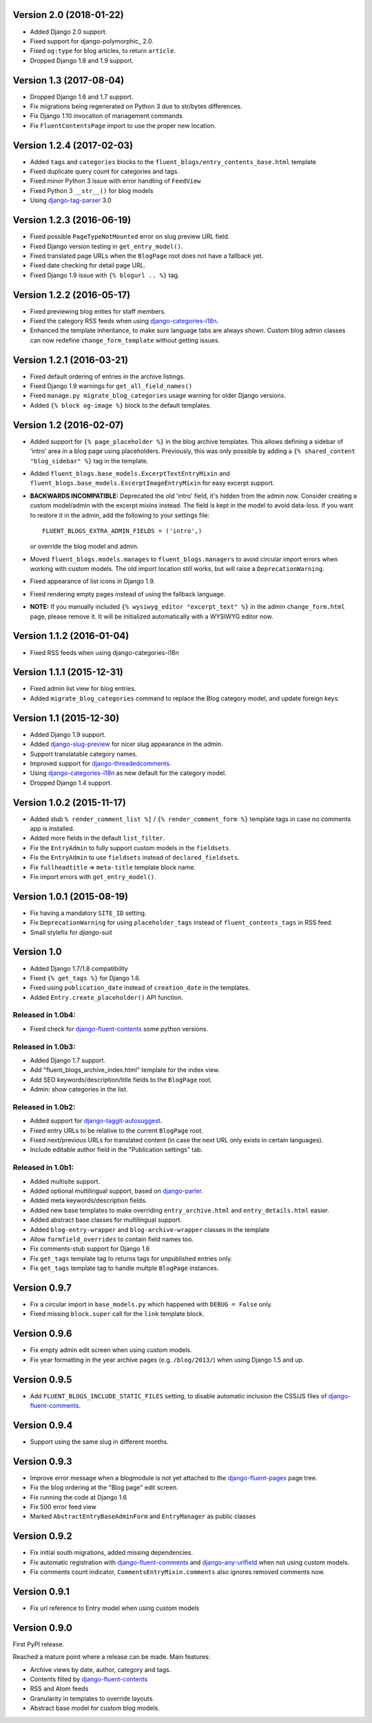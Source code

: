 Version 2.0 (2018-01-22)
------------------------

* Added Django 2.0 support.
* Fixed support for django-polymorphic_ 2.0.
* Fixed ``og:type`` for blog articles, to return ``article``.
* Dropped Django 1.8 and 1.9 support.


Version 1.3 (2017-08-04)
------------------------

* Dropped Django 1.6 and 1.7 support.
* Fix migrations being regenerated on Python 3 due to str/bytes differences.
* Fix Django 1.10 invocation of management commands
* Fix ``FluentContentsPage`` import to use the proper new location.


Version 1.2.4 (2017-02-03)
--------------------------

* Added ``tags`` and ``categories`` blocks to the ``fluent_blogs/entry_contents_base.html`` template
* Fixed duplicate query count for categories and tags.
* Fixed minor Python 3 issue with error handling of ``FeedView``
* Fixed Python 3 ``__str__()`` for blog models
* Using django-tag-parser_ 3.0


Version 1.2.3 (2016-06-19)
--------------------------

* Fixed possible ``PageTypeNotMounted`` error on slug preview URL field.
* Fixed Django version testing in ``get_entry_model()``.
* Fixed translated page URLs when the ``BlogPage`` root does not have a fallback yet.
* Fixed date checking for detail page URL.
* Fixed Django 1.9 issue with ``{% blogurl .. %}`` tag.


Version 1.2.2 (2016-05-17)
--------------------------

* Fixed previewing blog enties for staff members.
* Fixed the category RSS feeds when using django-categories-i18n_.
* Enhanced the template inheritance, to make sure language tabs are always shown.
  Custom blog admin classes can now redefine ``change_form_template`` without getting issues.


Version 1.2.1 (2016-03-21)
--------------------------

* Fixed default ordering of entries in the archive listings.
* Fixed Django 1.9 warnings for ``get_all_field_names()``
* Fixed ``manage.py migrate_blog_categories`` usage warning for older Django versions.
* Added ``{% block og-image %}`` block to the default templates.


Version 1.2 (2016-02-07)
------------------------

* Added support for ``{% page_placeholder %}`` in the blog archive templates.
  This allows defining a sidebar of 'intro' area in a blog page using placeholders.
  Previously, this was only possible by adding a ``{% shared_content "blog_sidebar" %}`` tag in the template.
* Added ``fluent_blogs.base_models.ExcerptTextEntryMixin`` and ``fluent_blogs.base_models.ExcerptImageEntryMixin`` for easy excerpt support.
* **BACKWARDS INCOMPATIBLE:** Deprecated the old 'intro' field, it's hidden from the admin now.
  Consider creating a custom model/admin with the excerpt mixins instead.
  The field is kept in the model to avoid data-loss. If you want to restore it in the admin,
  add the following to your settings file::

      FLUENT_BLOGS_EXTRA_ADMIN_FIELDS = ('intro',)

  or override the blog model and admin.

* Moved ``fluent_blogs.models.manages`` to ``fluent_blogs.managers`` to avoid circular import errors when working with custom models.
  The old import location still works, but will raise a ``DeprecationWarning``.
* Fixed appearance of list icons in Django 1.9.
* Fixed rendering empty pages instead of using the fallback language.
* **NOTE:** If you manually included ``{% wysiwyg_editor "excerpt_text" %}`` in the admin ``change_form.html`` page,
  please remove it. It will be initialized automatically with a WYSIWYG editor now.


Version 1.1.2 (2016-01-04)
--------------------------

* Fixed RSS feeds when using django-categories-i18n


Version 1.1.1 (2015-12-31)
--------------------------

* Fixed admin list view for blog entries.
* Added ``migrate_blog_categories`` command to replace the Blog category model, and update foreign keys.


Version 1.1 (2015-12-30)
------------------------

* Added Django 1.9 support.
* Added django-slug-preview_ for nicer slug appearance in the admin.
* Support translatable category names.
* Improved support for django-threadedcomments_.
* Using  django-categories-i18n_ as new default for the category model.
* Dropped Django 1.4 support.


Version 1.0.2 (2015-11-17)
--------------------------

* Added stub ``% render_comment_list %]`` / ``{% render_comment_form %}`` template tags in case no comments app is installed.
* Added more fields in the default ``list_filter``.
* Fix the ``EntryAdmin`` to fully support custom models in the ``fieldsets``.
* Fix the ``EntryAdmin`` to use ``fieldsets`` instead of ``declared_fieldsets``.
* Fix ``fullheadtitle`` => ``meta-title`` template block name.
* Fix import errors with ``get_entry_model()``.


Version 1.0.1 (2015-08-19)
--------------------------

* Fix having a mandatory ``SITE_ID`` setting.
* Fix ``DeprecationWarning`` for using ``placeholder_tags`` instead of ``fluent_contents_tags`` in RSS feed.
* Small stylefix for *django-suit*


Version 1.0
-----------

* Added Django 1.7/1.8 compatibility
* Fixed ``{% get_tags %}`` for Django 1.6.
* Fixed using ``publication_date`` instead of ``creation_date`` in the templates.
* Added ``Entry.create_placeholder()`` API function.


Released in 1.0b4:
~~~~~~~~~~~~~~~~~~

* Fixed check for django-fluent-contents_ some python versions.


Released in 1.0b3:
~~~~~~~~~~~~~~~~~~

* Added Django 1.7 support.
* Add "fluent_blogs_archive_index.html" template for the index view.
* Add SEO keywords/description/title fields to the ``BlogPage`` root.
* Admin: show categories in the list.


Released in 1.0b2:
~~~~~~~~~~~~~~~~~~

* Added support for django-taggit-autosuggest_.
* Fixed entry URLs to be relative to the current ``BlogPage`` root.
* Fixed next/previous URLs for translated content (in case the next URL only exists in certain languages).
* Include editable author field in the "Publication settings" tab.


Released in 1.0b1:
~~~~~~~~~~~~~~~~~~

* Added multisite support.
* Added optional multilingual support, based on django-parler_.
* Added meta keywords/description fields.
* Added new base templates to make overriding ``entry_archive.html`` and ``entry_details.html`` easier.
* Added abstract base classes for multilingual support.
* Added ``blog-entry-wrapper`` and ``blog-archive-wrapper`` classes in the template
* Allow ``formfield_overrides`` to contain field names too.
* Fix comments-stub support for Django 1.6
* Fix ``get_tags`` template tag to returns tags for unpublished entries only.
* Fix ``get_tags`` template tag to handle multple ``BlogPage`` instances.


Version 0.9.7
-------------

* Fix a circular import in ``base_models.py`` which happened with ``DEBUG = False`` only.
* Fixed missing ``block.super`` call for the ``link`` template block.


Version 0.9.6
-------------

* Fix empty admin edit screen when using custom models.
* Fix year formatting in the year archive pages (e.g. ``/blog/2013/``) when using Django 1.5 and up.


Version 0.9.5
-------------

* Add ``FLUENT_BLOGS_INCLUDE_STATIC_FILES`` setting, to disable automatic inclusion the CSS/JS files of django-fluent-comments_.


Version 0.9.4
-------------

* Support using the same slug in different months.


Version 0.9.3
-------------

* Improve error message when a blogmodule is not yet attached to the django-fluent-pages_ page tree.
* Fix the blog ordering at the "Blog page" edit screen.
* Fix running the code at Django 1.6
* Fix 500 error feed view
* Marked ``AbstractEntryBaseAdminForm`` and ``EntryManager`` as public classes


Version 0.9.2
-------------

* Fix initial south migrations, added missing dependencies.
* Fix automatic registration with django-fluent-comments_ and django-any-urlfield_ when not using custom models.
* Fix comments count indicator, ``CommentsEntryMixin.comments`` also ignores removed comments now.


Version 0.9.1
-------------

* Fix url reference to Entry model when using custom models


Version 0.9.0
-------------

First PyPI release.

Reached a mature point where a release can be made.
Main features:

* Archive views by date, author, category and tags.
* Contents filled by django-fluent-contents_
* RSS and Atom feeds
* Granularity in templates to override layouts.
* Abstract base model for custom blog models.

.. _django-any-urlfield: https://github.com/edoburu/django-any-urlfield
.. _django-fluent-comments: https://github.com/django-fluent/django-fluent-comments
.. _django-fluent-contents: https://github.com/django-fluent/django-fluent-contents
.. _django-fluent-pages: https://github.com/edoburu/django-fluent-pages
.. _django-categories-i18n: https://github.com/edoburu/django-categories-i18n
.. _django-parler: https://github.com/django-parler/django-parler
.. _django-slug-preview: https://github.com/edoburu/django-slug-preview
.. _django-tag-parser: https://github.com/edoburu/django-tag-parser
.. _django-taggit-autosuggest: https://bitbucket.org/fabian/django-taggit-autosuggest
.. _django-threadedcomments: https://github.com/HonzaKral/django-threadedcomments.git
